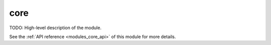 ..
    ----------------------------------------------------------------------------------------------
     Copyright (c) The Einsums Developers. All rights reserved.
     Licensed under the MIT License. See LICENSE.txt in the project root for license information.
    ----------------------------------------------------------------------------------------------

.. _modules_core:

====
core
====

TODO: High-level description of the module.

See the :ref:`API reference <modules_core_api>` of this module for more
details.

